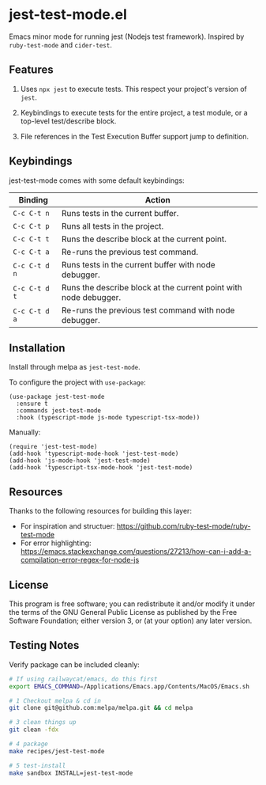 * jest-test-mode.el
[[https://melpa.org/#/jest-test-mode][file:https://melpa.org/packages/jest-test-mode-badge.svg]]


Emacs minor mode for running jest (Nodejs test framework). Inspired by =ruby-test-mode= and =cider-test=.

** Features
1. Uses =npx jest= to execute tests. This respect your project's version of =jest=.

2. Keybindings to execute tests for the entire project, a test module, or a top-level test/describe block.

3. File references in the Test Execution Buffer support jump to definition.

** Keybindings
jest-test-mode comes with some default keybindings:

   | Binding     | Action                                                           |
   |-------------+------------------------------------------------------------------|
   | ~C-c C-t n~   | Runs tests in the current buffer.                                |
   | ~C-c C-t p~   | Runs all tests in the project.                                   |
   | ~C-c C-t t~   | Runs the describe block at the current point.                    |
   | ~C-c C-t a~   | Re-runs the previous test command.                               |
   | ~C-c C-t d n~ | Runs tests in the current buffer with node debugger.             |
   | ~C-c C-t d t~ | Runs the describe block at the current point with node debugger. |
   | ~C-c C-t d a~ | Re-runs the previous test command with node debugger.            |

** Installation
Install through melpa as =jest-test-mode=.

To configure the project with =use-package=:

#+begin_src elisp
  (use-package jest-test-mode 
    :ensure t 
    :commands jest-test-mode
    :hook (typescript-mode js-mode typescript-tsx-mode))
#+end_src

Manually:

#+begin_src elisp
  (require 'jest-test-mode)
  (add-hook 'typescript-mode-hook 'jest-test-mode)
  (add-hook 'js-mode-hook 'jest-test-mode)
  (add-hook 'typescript-tsx-mode-hook 'jest-test-mode)
#+end_src

** Resources
Thanks to the following resources for building this layer:
- For inspiration and structuer: https://github.com/ruby-test-mode/ruby-test-mode
- For error highlighting: https://emacs.stackexchange.com/questions/27213/how-can-i-add-a-compilation-error-regex-for-node-js

** License
This program is free software; you can redistribute it and/or modify it under
the terms of the GNU General Public License as published by the Free Software
Foundation; either version 3, or (at your option) any later version.

** Testing Notes
Verify package can be included cleanly:

#+begin_src sh
  # If using railwaycat/emacs, do this first
  export EMACS_COMMAND=/Applications/Emacs.app/Contents/MacOS/Emacs.sh

  # 1 Checkout melpa & cd in
  git clone git@github.com:melpa/melpa.git && cd melpa

  # 3 clean things up
  git clean -fdx

  # 4 package
  make recipes/jest-test-mode

  # 5 test-install
  make sandbox INSTALL=jest-test-mode
#+end_src
